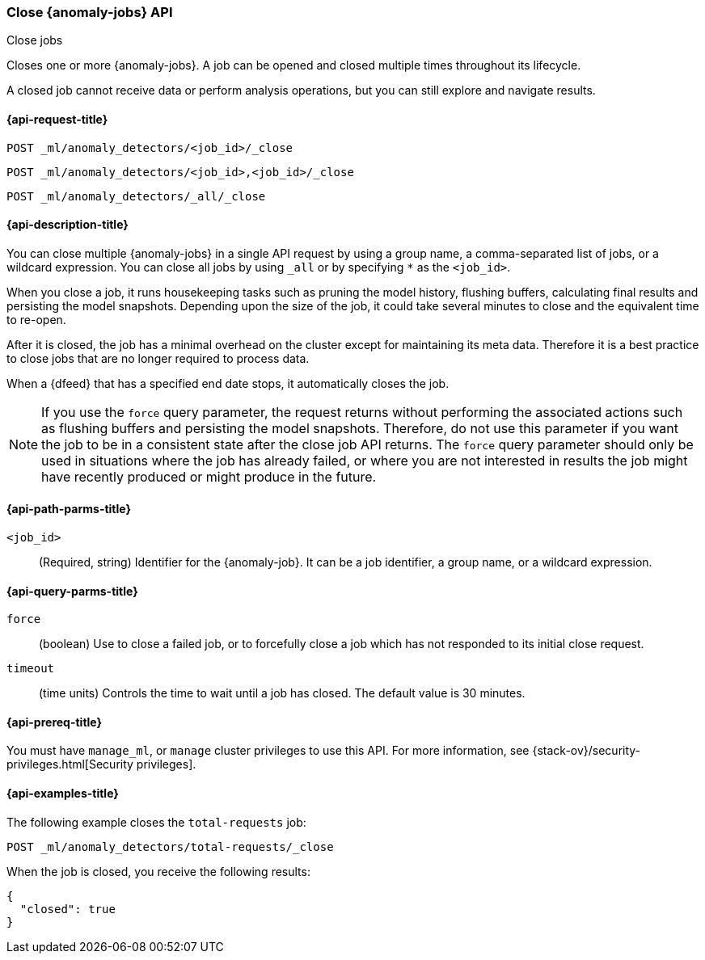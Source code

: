 [role="xpack"]
[testenv="platinum"]
[[ml-close-job]]
=== Close {anomaly-jobs} API
++++
<titleabbrev>Close jobs</titleabbrev>
++++

Closes one or more {anomaly-jobs}.
A job can be opened and closed multiple times throughout its lifecycle.

A closed job cannot receive data or perform analysis
operations, but you can still explore and navigate results.

[discrete]
[[ml-close-job-request]]
==== {api-request-title}

`POST _ml/anomaly_detectors/<job_id>/_close` +

`POST _ml/anomaly_detectors/<job_id>,<job_id>/_close` +

`POST _ml/anomaly_detectors/_all/_close` +

[[ml-close-job-desc]]
==== {api-description-title}

You can close multiple {anomaly-jobs} in a single API request by using a group
name, a comma-separated list of jobs, or a wildcard expression. You can close
all jobs by using `_all` or by specifying `*` as the `<job_id>`.

When you close a job, it runs housekeeping tasks such as pruning the model history,
flushing buffers, calculating final results and persisting the model snapshots.
Depending upon the size of the job, it could take several minutes to close and
the equivalent time to re-open.

After it is closed, the job has a minimal overhead on the cluster except for
maintaining its meta data. Therefore it is a best practice to close jobs that
are no longer required to process data.

When a {dfeed} that has a specified end date stops, it automatically closes
the job.

NOTE: If you use the `force` query parameter, the request returns without performing
the associated actions such as flushing buffers and persisting the model snapshots.
Therefore, do not use this parameter if you want the job to be in a consistent state
after the close job API returns.  The `force` query parameter should only be used in
situations where the job has already failed, or where you are not interested in
results the job might have recently produced or might produce in the future.

[discrete]
[[ml-close-job-path-parms]]
==== {api-path-parms-title}

`<job_id>`::
  (Required, string) Identifier for the {anomaly-job}. It can be a job
  identifier, a group name, or a wildcard expression.

[[ml-close-job-query-parms]]
==== {api-query-parms-title}

`force`::
  (boolean) Use to close a failed job, or to forcefully close a job which has not
  responded to its initial close request.

`timeout`::
  (time units) Controls the time to wait until a job has closed.
  The default value is 30 minutes.

[[ml-close-job-prereqs]]
==== {api-prereq-title}

You must have `manage_ml`, or `manage` cluster privileges to use this API.
For more information, see {stack-ov}/security-privileges.html[Security privileges].

[[ml-close-job-example]]
==== {api-examples-title}

The following example closes the `total-requests` job:

[source,js]
--------------------------------------------------
POST _ml/anomaly_detectors/total-requests/_close
--------------------------------------------------
// CONSOLE
// TEST[skip:setup:server_metrics_openjob]

When the job is closed, you receive the following results:
[source,js]
----
{
  "closed": true
}
----
// TESTRESPONSE
